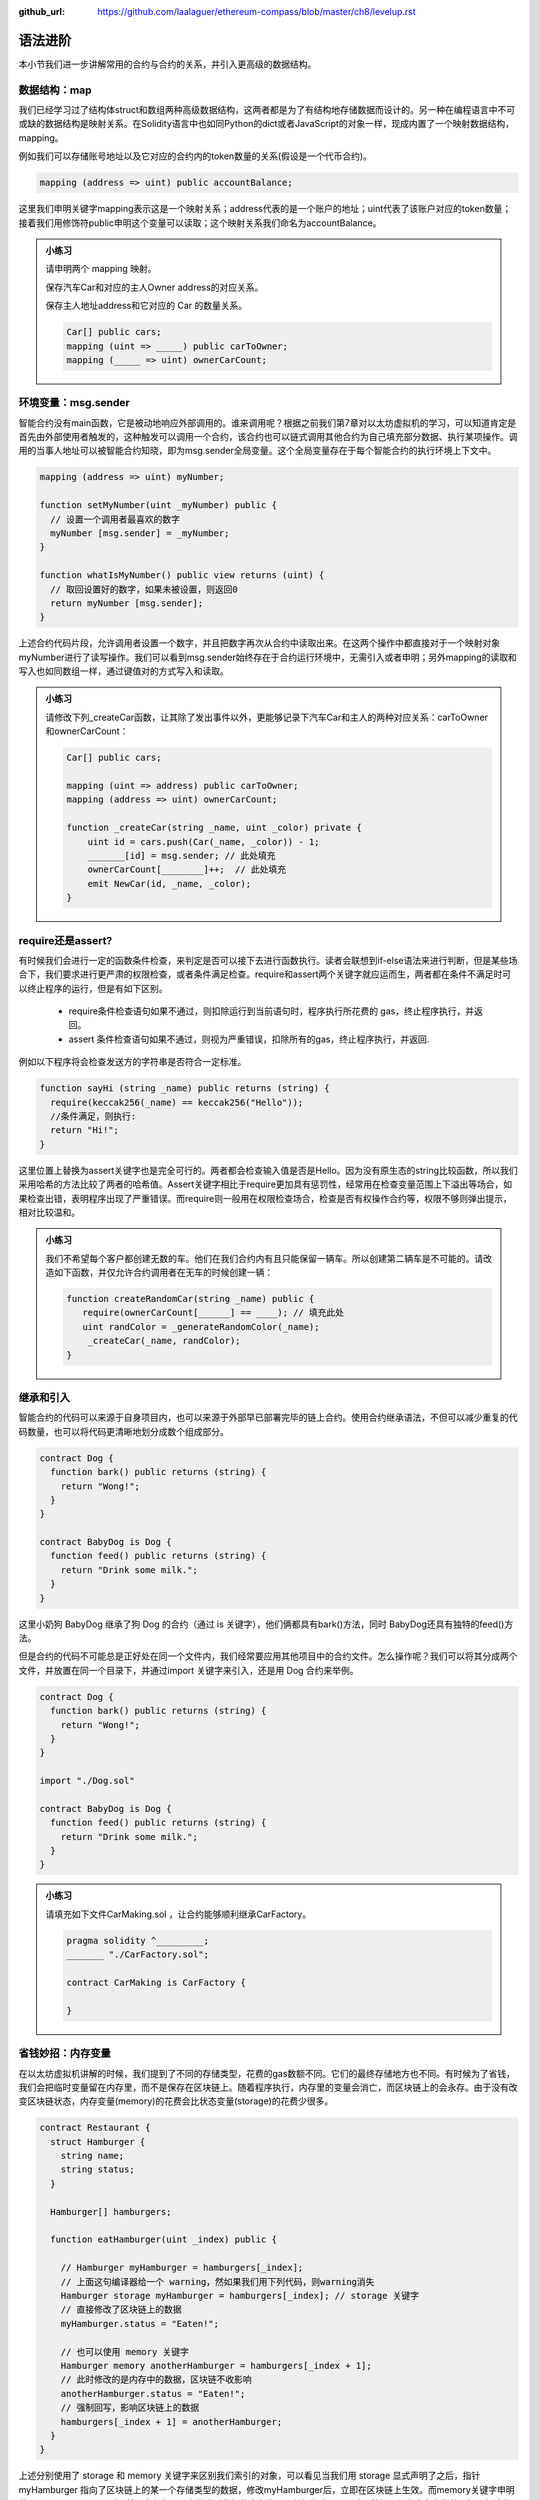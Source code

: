 :github_url: https://github.com/laalaguer/ethereum-compass/blob/master/ch8/levelup.rst

语法进阶
===========

本小节我们进一步讲解常用的合约与合约的关系，并引入更高级的数据结构。 


数据结构：map
---------------------

我们已经学习过了结构体struct和数组两种高级数据结构，这两者都是为了有结构地存储数据而设计的。另一种在编程语言中不可或缺的数据结构是映射关系。在Solidity语言中也如同Python的dict或者JavaScript的对象一样，现成内置了一个映射数据结构，mapping。

例如我们可以存储账号地址以及它对应的合约内的token数量的关系(假设是一个代币合约)。

.. code-block:: solidity

   mapping (address => uint) public accountBalance;

这里我们申明关键字mapping表示这是一个映射关系；address代表的是一个账户的地址；uint代表了该账户对应的token数量；接着我们用修饰符public申明这个变量可以读取；这个映射关系我们命名为accountBalance。

.. admonition:: 小练习

   请申明两个 mapping 映射。

   保存汽车Car和对应的主人Owner address的对应关系。

   保存主人地址address和它对应的 Car 的数量关系。
   
   .. code-block:: solidity

      Car[] public cars;
      mapping (uint => _____) public carToOwner;
      mapping (_____ => uint) ownerCarCount;


环境变量：msg.sender
-----------------------------

智能合约没有main函数，它是被动地响应外部调用的。谁来调用呢？根据之前我们第7章对以太坊虚拟机的学习，可以知道肯定是首先由外部使用者触发的，这种触发可以调用一个合约，该合约也可以链式调用其他合约为自己填充部分数据、执行某项操作。调用的当事人地址可以被智能合约知晓，即为msg.sender全局变量。这个全局变量存在于每个智能合约的执行环境上下文中。

.. code-block:: solidity

   mapping (address => uint) myNumber;

   function setMyNumber(uint _myNumber) public {
     // 设置一个调用者最喜欢的数字
     myNumber [msg.sender] = _myNumber;
   }
   
   function whatIsMyNumber() public view returns (uint) {
     // 取回设置好的数字，如果未被设置，则返回0
     return myNumber [msg.sender];
   }

上述合约代码片段，允许调用者设置一个数字，并且把数字再次从合约中读取出来。在这两个操作中都直接对于一个映射对象myNumber进行了读写操作。我们可以看到msg.sender始终存在于合约运行环境中，无需引入或者申明；另外mapping的读取和写入也如同数组一样，通过键值对的方式写入和读取。

.. admonition:: 小练习

   请修改下列_createCar函数，让其除了发出事件以外，更能够记录下汽车Car和主人的两种对应关系：carToOwner和ownerCarCount：

   .. code-block:: solidity

      Car[] public cars;
      
      mapping (uint => address) public carToOwner;
      mapping (address => uint) ownerCarCount;
      
      function _createCar(string _name, uint _color) private {
          uint id = cars.push(Car(_name, _color)) - 1;
          _______[id] = msg.sender; // 此处填充
          ownerCarCount[________]++;  // 此处填充
          emit NewCar(id, _name, _color);
      }


require还是assert?
--------------------------

有时候我们会进行一定的函数条件检查，来判定是否可以接下去进行函数执行。读者会联想到if-else语法来进行判断，但是某些场合下，我们要求进行更严肃的权限检查，或者条件满足检查。require和assert两个关键字就应运而生，两者都在条件不满足时可以终止程序的运行，但是有如下区别。

  - require条件检查语句如果不通过，则扣除运行到当前语句时，程序执行所花费的 gas，终止程序执行，并返回。
  - assert 条件检查语句如果不通过，则视为严重错误，扣除所有的gas，终止程序执行，并返回.

例如以下程序将会检查发送方的字符串是否符合一定标准。

.. code-block:: solidity

   function sayHi (string _name) public returns (string) {
     require(keccak256(_name) == keccak256("Hello"));
     //条件满足，则执行:
     return "Hi!";
   }

这里位置上替换为assert关键字也是完全可行的。两者都会检查输入值是否是Hello。因为没有原生态的string比较函数，所以我们采用哈希的方法比较了两者的哈希值。Assert关键字相比于require更加具有惩罚性，经常用在检查变量范围上下溢出等场合，如果检查出错，表明程序出现了严重错误。而require则一般用在权限检查场合，检查是否有权操作合约等，权限不够则弹出提示，相对比较温和。

.. admonition:: 小练习

   我们不希望每个客户都创建无数的车。他们在我们合约内有且只能保留一辆车。所以创建第二辆车是不可能的。请改造如下函数，并仅允许合约调用者在无车的时候创建一辆：

   .. code-block:: solidity

      function createRandomCar(string _name) public {
         require(ownerCarCount[______] == ____); // 填充此处
         uint randColor = _generateRandomColor(_name);
          _createCar(_name, randColor);
      }


继承和引入
-------------------

智能合约的代码可以来源于自身项目内，也可以来源于外部早已部署完毕的链上合约。使用合约继承语法，不但可以减少重复的代码数量，也可以将代码更清晰地划分成数个组成部分。

.. code-block:: solidity

   contract Dog {
     function bark() public returns (string) {
       return "Wong!";
     }
   }
   
   contract BabyDog is Dog {
     function feed() public returns (string) {
       return "Drink some milk.";
     }
   }

这里小奶狗 BabyDog 继承了狗 Dog 的合约（通过 is 关键字），他们俩都具有bark()方法，同时 BabyDog还具有独特的feed()方法。

但是合约的代码不可能总是正好处在同一个文件内，我们经常要应用其他项目中的合约文件。怎么操作呢？我们可以将其分成两个文件，并放置在同一个目录下，并通过import 关键字来引入，还是用 Dog 合约来举例。

.. code-block:: solidity

   contract Dog {
     function bark() public returns (string) {
       return "Wong!";
     }
   }
   
   import "./Dog.sol"
   
   contract BabyDog is Dog {
     function feed() public returns (string) {
       return "Drink some milk.";
     }
   }

.. admonition:: 小练习

   请填充如下文件CarMaking.sol ，让合约能够顺利继承CarFactory。

   .. code-block:: solidity

      pragma solidity ^_________;
      _______ "./CarFactory.sol";
      
      contract CarMaking is CarFactory {
          
      }

省钱妙招：内存变量
---------------------------

在以太坊虚拟机讲解的时候，我们提到了不同的存储类型，花费的gas数额不同。它们的最终存储地方也不同。有时候为了省钱，我们会把临时变量留在内存里，而不是保存在区块链上。随着程序执行，内存里的变量会消亡，而区块链上的会永存。由于没有改变区块链状态，内存变量(memory)的花费会比状态变量(storage)的花费少很多。

.. code-block:: solidity

   contract Restaurant {
     struct Hamburger {
       string name;
       string status;
     }
   
     Hamburger[] hamburgers;
   
     function eatHamburger(uint _index) public {
       
       // Hamburger myHamburger = hamburgers[_index];
       // 上面这句编译器给一个 warning，然如果我们用下列代码，则warning消失
       Hamburger storage myHamburger = hamburgers[_index]; // storage 关键字
       // 直接修改了区块链上的数据
       myHamburger.status = "Eaten!";
       
       // 也可以使用 memory 关键字
       Hamburger memory anotherHamburger = hamburgers[_index + 1];
       // 此时修改的是内存中的数据，区块链不收影响
       anotherHamburger.status = "Eaten!";
       // 强制回写，影响区块链上的数据
       hamburgers[_index + 1] = anotherHamburger;
     }
   }

上述分别使用了 storage 和 memory 关键字来区别我们索引的对象，可以看见当我们用 storage 显式声明了之后，指针 myHamburger 指向了区块链上的某一个存储类型的数据，修改myHamburger后，立即在区块链上生效。而memory关键字申明的anotherHamburger 则不然，它仅为一份存储类型数据的内存拷贝，任何修改都不影响原数据，仅在内存中生效，如果想让修改在区块链上生效，必须回写到存储类型的数据上。


接口与合约调用
------------------------

合约的接口就是合约的抽象。我们可以通过定义合约接口，并指定合约地址，来调用另外一个在以太坊上早已经部署好的合约。例如下的合约。

.. code-block:: solidity

   contract MyNumber {
     mapping(address => uint) numbers;
   
     function setNum(uint _num) public {
       numbers[msg.sender] = _num;
     }
   
     function getNum(address _myAddress) public view returns (uint) {
       return numbers[_myAddress];
     }
   }

这个合约可以提炼成为一个简单的合约接口：

.. code-block:: solidity

   contract NumberInterface {
     function getNum(address _myAddress) public view returns (uint);
   }

我们因为只关心getNum函数来获取数字，所以就定义了getNum这一个合约接口函数。那么合约如何使用呢？我们可以配合合约地址来使用，如下所示。

.. code-block:: solidity

   contract MyContract {
     //取得已经部署好的合约的地址
     address NumberInterfaceAddress = 0x1E24F805d89211eD515dD8A4A8C54f96a3E0C1FE
     // 初始化合约，获得合约实例
     NumberInterface numberContract = NumberInterface(NumberInterfaceAddress);
     function someFunction() public {
     //调用合约的方法
       uint num = numberContract.getNum(msg.sender);
    }
   }


.. admonition:: 小练习

   请为如下的合约生成接口，命名该接口，并调用该接口的方法。
   
   .. code-block:: solidity

      contract Dog {
        function bark() public returns (string) {
          return "Wong!";
        }
      }
      
      contract DogInterface {
        function ____() ______ _______ (______);
      }
      
      contract MyContract {
        //取得已经部署好的合约的地址
        address DogInterfaceAddress = 0x735E388e9A8a073f14bdbb1C2bd4704dd386213c
        // 初始化合约，获得合约实例
        DogInterface dogContract = ____________(____________);
        function someFunction() public {
         //调用合约的方法
         string message = dogContract._____();
       }
      }

多返回值
-----------------

Solidity 的语法对于返回值并没有强制规定是一个单值，相反它鼓励多值返回来减少编程复杂度。多值返回的语法相对简单，如下所示。

.. code-block:: solidity

   // 申明要返回3个值
   function someFunction() internal returns(uint a, uint b, uint c) {
     return (1, 2, 3);  //封装，返回3个值
   }
   
   function processMultipleReturns() external {
     uint a;
     uint b;
     uint c;
     //多值返回，直接解封装:
     (a, b, c) = someFunction();
   }
   
   function getLastReturnValue() external {
     uint c;
     //我们也可以直接抛弃某些不关心的值:
     (,,c) = someFunction();
   }
